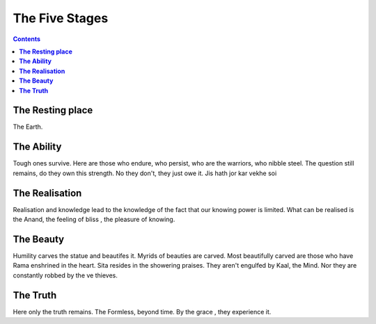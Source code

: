 The Five Stages
===============================================================================

.. contents:: **Contents**
   :local:


**The Resting place**
-------------------------
The Earth.

**The Ability**
----------------------
Tough ones survive. Here are those who endure, who persist, who are the warriors,
who nibble steel. The question still remains, do they own this strength. No they
don't, they just owe it. Jis hath jor kar vekhe soi

**The Realisation**
----------------------

Realisation and knowledge lead to the knowledge of the fact that our knowing power
is limited. What can be realised is the Anand, the feeling of
bliss , the pleasure of knowing.

**The Beauty**
-----------------

Humility carves the statue and beautifes it. Myrids of beauties are carved. Most
beautifully carved are those who have Rama enshrined in the heart.
Sita resides in the showering praises. They aren't engulfed by Kaal, the Mind.
Nor they are constantly robbed by the ve thieves.

**The Truth**
----------------
Here only the truth remains. The Formless, beyond time. By the grace , they
experience it.
